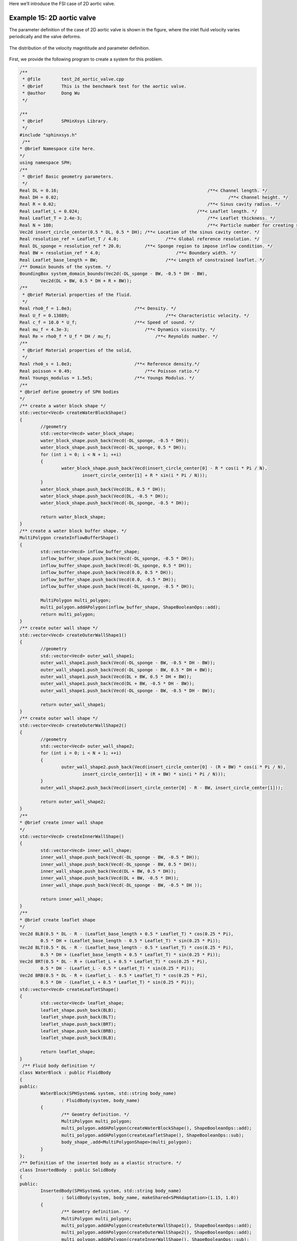 Here we’ll introduce the FSI case of 2D aortic valve. 

============================
Example 15: 2D aortic valve
============================

The parameter definition of the case of 2D aortic valve is shown in the figure, 
where the inlet fluid velocity varies periodically and the valve deforms.

.. figure:: ../figures/2d_aortic_valve.png
   :width: 600 px
   :align: center

   The distribution of the velocity magnititude and parameter definition.

First, we provide the following program to create a system for this problem.

.. code-block:: cpp

	/**
	 * @file 	test_2d_aortic_valve.cpp
	 * @brief 	This is the benchmark test for the aortic valve.
	 * @author 	Dong Wu
	 */

	/**
	 * @brief 	SPHinXsys Library.
	 */
	#include "sphinxsys.h"
	 /**
	* @brief Namespace cite here.
	*/
	using namespace SPH;
	/**
	 * @brief Basic geometry parameters.
	 */
	Real DL = 0.16; 					     		/**< Channel length. */
	Real DH = 0.02; 								/**< Channel height. */
	Real R = 0.02; 							        /**< Sinus cavity radius. */
	Real Leaflet_L = 0.024; 					    /**< Leaflet length. */
	Real Leaflet_T = 2.4e-3; 						/**< Leaflet thickness. */
	Real N = 180; 				        			/**< Particle number for creating sinus cavity. */
	Vec2d insert_circle_center(0.5 * DL, 0.5 * DH);	/**< Location of the sinus cavity center. */
	Real resolution_ref = Leaflet_T / 4.0; 			/**< Global reference resolution. */
	Real DL_sponge = resolution_ref * 20.0;	        /**< Sponge region to impose inflow condition. */
	Real BW = resolution_ref * 4.0; 			    /**< Boundary width. */
	Real Leaflet_base_length = BW; 			        /**< Length of constrained leaflet. */ 
	/** Domain bounds of the system. */
	BoundingBox system_domain_bounds(Vec2d(-DL_sponge - BW, -0.5 * DH - BW),
		Vec2d(DL + BW, 0.5 * DH + R + BW));
	/**
	 * @brief Material properties of the fluid.
	 */
	Real rho0_f = 1.0e3;	     	            /**< Density. */
	Real U_f = 0.13889;		        	        /**< Characteristic velocity. */
	Real c_f = 10.0 * U_f;      	            /**< Speed of sound. */
	Real mu_f = 4.3e-3;	                        /**< Dynamics viscosity. */
	Real Re = rho0_f * U_f * DH / mu_f;		    /**< Reynolds number. */
	/**
	 * @brief Material properties of the solid,
	 */
	Real rho0_s = 1.0e3; 	    	            /**< Reference density.*/
	Real poisson = 0.49; 		                /**< Poisson ratio.*/
	Real Youngs_modulus = 1.5e5;                /**< Youngs Modulus. */
	/**
	* @brief define geometry of SPH bodies
	*/
	/** create a water block shape */
	std::vector<Vecd> createWaterBlockShape()
	{
		//geometry
		std::vector<Vecd> water_block_shape;
		water_block_shape.push_back(Vecd(-DL_sponge, -0.5 * DH));
		water_block_shape.push_back(Vecd(-DL_sponge, 0.5 * DH));
		for (int i = 0; i < N + 1; ++i)
		{
			water_block_shape.push_back(Vecd(insert_circle_center[0] - R * cos(i * Pi / N),
				insert_circle_center[1] + R * sin(i * Pi / N)));
		}
		water_block_shape.push_back(Vecd(DL, 0.5 * DH));
		water_block_shape.push_back(Vecd(DL, -0.5 * DH));
		water_block_shape.push_back(Vecd(-DL_sponge, -0.5 * DH));

		return water_block_shape;
	}
	/** create a water block buffer shape. */
	MultiPolygon createInflowBufferShape()
	{
		std::vector<Vecd> inflow_buffer_shape;
		inflow_buffer_shape.push_back(Vecd(-DL_sponge, -0.5 * DH));
		inflow_buffer_shape.push_back(Vecd(-DL_sponge, 0.5 * DH));
		inflow_buffer_shape.push_back(Vecd(0.0, 0.5 * DH));
		inflow_buffer_shape.push_back(Vecd(0.0, -0.5 * DH));
		inflow_buffer_shape.push_back(Vecd(-DL_sponge, -0.5 * DH));

		MultiPolygon multi_polygon;
		multi_polygon.addAPolygon(inflow_buffer_shape, ShapeBooleanOps::add);
		return multi_polygon;
	}
	/** create outer wall shape */
	std::vector<Vecd> createOuterWallShape1()
	{
		//geometry
		std::vector<Vecd> outer_wall_shape1;
		outer_wall_shape1.push_back(Vecd(-DL_sponge - BW, -0.5 * DH - BW));
		outer_wall_shape1.push_back(Vecd(-DL_sponge - BW, 0.5 * DH + BW));
		outer_wall_shape1.push_back(Vecd(DL + BW, 0.5 * DH + BW));
		outer_wall_shape1.push_back(Vecd(DL + BW, -0.5 * DH - BW));
		outer_wall_shape1.push_back(Vecd(-DL_sponge - BW, -0.5 * DH - BW));

		return outer_wall_shape1;
	}
	/** create outer wall shape */
	std::vector<Vecd> createOuterWallShape2()
	{
		//geometry
		std::vector<Vecd> outer_wall_shape2;
		for (int i = 0; i < N + 1; ++i)
		{
			outer_wall_shape2.push_back(Vecd(insert_circle_center[0] - (R + BW) * cos(i * Pi / N),
				insert_circle_center[1] + (R + BW) * sin(i * Pi / N)));
		}
		outer_wall_shape2.push_back(Vecd(insert_circle_center[0] - R - BW, insert_circle_center[1]));

		return outer_wall_shape2;
	}
	/**
	* @brief create inner wall shape
	*/
	std::vector<Vecd> createInnerWallShape()
	{
		std::vector<Vecd> inner_wall_shape;
		inner_wall_shape.push_back(Vecd(-DL_sponge - BW, -0.5 * DH));
		inner_wall_shape.push_back(Vecd(-DL_sponge - BW, 0.5 * DH));
		inner_wall_shape.push_back(Vecd(DL + BW, 0.5 * DH));
		inner_wall_shape.push_back(Vecd(DL + BW, -0.5 * DH));
		inner_wall_shape.push_back(Vecd(-DL_sponge - BW, -0.5 * DH ));

		return inner_wall_shape;
	}
	/**
	* @brief create leaflet shape
	*/
	Vec2d BLB(0.5 * DL - R - (Leaflet_base_length + 0.5 * Leaflet_T) * cos(0.25 * Pi), 
		0.5 * DH + (Leaflet_base_length - 0.5 * Leaflet_T) * sin(0.25 * Pi));
	Vec2d BLT(0.5 * DL - R - (Leaflet_base_length - 0.5 * Leaflet_T) * cos(0.25 * Pi),
		0.5 * DH + (Leaflet_base_length + 0.5 * Leaflet_T) * sin(0.25 * Pi));
	Vec2d BRT(0.5 * DL - R + (Leaflet_L + 0.5 * Leaflet_T) * cos(0.25 * Pi),
		0.5 * DH - (Leaflet_L - 0.5 * Leaflet_T) * sin(0.25 * Pi));
	Vec2d BRB(0.5 * DL - R + (Leaflet_L - 0.5 * Leaflet_T) * cos(0.25 * Pi),
		0.5 * DH - (Leaflet_L + 0.5 * Leaflet_T) * sin(0.25 * Pi));
	std::vector<Vecd> createLeafletShape()
	{
		std::vector<Vecd> leaflet_shape;
		leaflet_shape.push_back(BLB);
		leaflet_shape.push_back(BLT);
		leaflet_shape.push_back(BRT);
		leaflet_shape.push_back(BRB);
		leaflet_shape.push_back(BLB);

		return leaflet_shape;
	}
	 /** Fluid body definition */
	class WaterBlock : public FluidBody
	{
	public:
		WaterBlock(SPHSystem& system, std::string body_name)
			: FluidBody(system, body_name)
		{
			/** Geomtry definition. */
			MultiPolygon multi_polygon;
			multi_polygon.addAPolygon(createWaterBlockShape(), ShapeBooleanOps::add);
			multi_polygon.addAPolygon(createLeafletShape(), ShapeBooleanOps::sub);
			body_shape_.add<MultiPolygonShape>(multi_polygon);
		}
	};
	/** Definition of the inserted body as a elastic structure. */
	class InsertedBody : public SolidBody
	{
	public:
		InsertedBody(SPHSystem& system, std::string body_name)
			: SolidBody(system, body_name, makeShared<SPHAdaptation>(1.15, 1.0))
		{
			/** Geomtry definition. */
			MultiPolygon multi_polygon;
			multi_polygon.addAPolygon(createOuterWallShape1(), ShapeBooleanOps::add);
			multi_polygon.addAPolygon(createOuterWallShape2(), ShapeBooleanOps::add);
			multi_polygon.addAPolygon(createInnerWallShape(), ShapeBooleanOps::sub);
			multi_polygon.addAPolygon(createWaterBlockShape(), ShapeBooleanOps::sub);
			multi_polygon.addAPolygon(createLeafletShape(), ShapeBooleanOps::add);
			MultiPolygonShape multi_polygon_shape(multi_polygon);
			body_shape_.add<LevelSetShape>(this, multi_polygon_shape);
		}
	};
	/** constrained part of the insert body. */
	MultiPolygon createLeafletBaseShape()
	{
		MultiPolygon multi_polygon;
		multi_polygon.addAPolygon(createOuterWallShape1(), ShapeBooleanOps::add);
		multi_polygon.addAPolygon(createOuterWallShape2(), ShapeBooleanOps::add);
		multi_polygon.addAPolygon(createInnerWallShape(), ShapeBooleanOps::sub);
		multi_polygon.addAPolygon(createWaterBlockShape(), ShapeBooleanOps::sub);
		multi_polygon.addAPolygon(createLeafletShape(), ShapeBooleanOps::sub);
		return multi_polygon;
	};
	/** Case dependent inflow boundary condition. */
	class ParabolicInflow : public fluid_dynamics::InflowBoundaryCondition
	{
		Real u_ave_, u_ref_, t_ref;
	public:
		ParabolicInflow(FluidBody& fluid_body, BodyPartByCell& constrained_region)
			: InflowBoundaryCondition(fluid_body, constrained_region)
		{
			u_ave_ = 0.0;
			u_ref_ = 0.13889;
			t_ref = 1.0;
		}
		Vecd getTargetVelocity(Vecd& position, Vecd& velocity)
		{
			Real u = velocity[0];
			Real v = velocity[1];
			if (position[0] < 0.0) {
				u = (-6.0 * position[1] * position[1] / DH / DH + 1.5) * u_ave_;
				v = 0.0;
			}
			return Vecd(u, v);
		}
		void setupDynamics(Real dt = 0.0) override
		{
			Real run_time = GlobalStaticVariables::physical_time_;
			u_ave_ = u_ref_ * 0.5 * (1.0 + sin(Pi * run_time / t_ref - 0.5 * Pi));
		}
	};
	/** observer body */
	class LeafletObserverParticleGenerator : public ParticleGeneratorDirect
	{
	public:
		LeafletObserverParticleGenerator() : ParticleGeneratorDirect()
		{
			/** the measuring particle with zero volume */
			positions_volumes_.push_back(std::make_pair(0.5 * (BRT + BRB), 0.0));
		}
	};
	/** an observer body to measure the flow profile */
	class FluidObserverParticleGenerator : public ParticleGeneratorDirect
	{
	public:
		FluidObserverParticleGenerator() : ParticleGeneratorDirect()
		{
			/** A line of measuring points at the entrance of the channel. */
			size_t number_observation_pionts = 21;
			Real range_of_measure = DH - resolution_ref * 4.0;
			Real start_of_measure = resolution_ref * 2.0 - 0.5 * DH;
			/** the measureing particles */
			for (size_t i = 0; i < number_observation_pionts; ++i) 
			{
				Vec2d point_coordinate(0.0, range_of_measure * Real(i) / Real(number_observation_pionts - 1) + start_of_measure);
				positions_volumes_.push_back(std::make_pair(point_coordinate, 0.0));
			}
		}
	};
	/** Main program starts here. */
	int main(int ac, char* av[])
	{
		/** Build up the environment of a SPHSystem with global controls. */
		SPHSystem system(system_domain_bounds, resolution_ref);
		/** Tag for run particle relaxation for the initial body fitted distribution. */
		system.run_particle_relaxation_ = false;
		/** Tag for computation start with relaxed body fitted particles distribution. */
		system.reload_particles_ = true;
		/** Tag for computation from restart files. 0: start with initial condition. */
		system.restart_step_ = 0;
		//handle command line arguments
		#ifdef BOOST_AVAILABLE
		system.handleCommandlineOptions(ac, av);
		#endif
		/** output environment. */
		In_Output in_output(system);
		/**
		 * @brief Creating body, materials and particles for a water block.
		 */
		WaterBlock water_block(system, "WaterBody");
		FluidParticles fluid_particles(water_block, makeShared<WeaklyCompressibleFluid>(rho0_f, c_f, mu_f));
		/**
		 * @brief 	Creating body, materials and particles for the inserted body.
		 */
		InsertedBody inserted_body(system, "InsertedBody");
		SharedPtr<ParticleGenerator> inserted_body_particle_generator = makeShared<ParticleGeneratorLattice>();
		if (!system.run_particle_relaxation_ && system.reload_particles_)
			inserted_body_particle_generator = makeShared<ParticleGeneratorReload>(in_output, inserted_body.getBodyName());
		ElasticSolidParticles inserted_body_particles(inserted_body,
			makeShared<LinearElasticSolid>(rho0_s, Youngs_modulus, poisson), inserted_body_particle_generator);
		/**
		 * @brief 	Particle and body creation of leaflet and fluid observers.
		 */
		ObserverBody leaflet_observer(system, "BeamObserver");
		ObserverParticles beam_observer_particles(leaflet_observer, makeShared<LeafletObserverParticleGenerator>());
		ObserverBody fluid_observer(system, "FluidObserver");
		ObserverParticles flow_observer_particles(fluid_observer, makeShared<FluidObserverParticleGenerator>());
		/**
		 * @brief Define body relation map.
		 * The contact map gives the topological connections between the bodies.
		 * Basically the the range of bodies to build neighbor particle lists.
		 */
		BodyRelationInner water_block_inner(water_block);
		BodyRelationInner inserted_body_inner(inserted_body);
		ComplexBodyRelation water_block_complex(water_block, { &inserted_body });
		BodyRelationContact inserted_body_contact(inserted_body, { &water_block });
		BodyRelationContact leaflet_observer_contact(leaflet_observer, { &inserted_body });
		BodyRelationContact fluid_observer_contact(fluid_observer, { &water_block });
		/** check whether run particle relaxation for body fitted particle distribution. */
		if (system.run_particle_relaxation_)
		{
			/**
			 * @brief 	Methods used for particle relaxation.
			 */
			/** Random reset the insert body particle position. */
			RandomizePartilePosition  random_inserted_body_particles(inserted_body);
			/** Write the body state to Vtu file. */
			BodyStatesRecordingToVtp write_inserted_body_to_vtp(in_output, { &inserted_body });
			/** Write the particle reload files. */
			ReloadParticleIO write_particle_reload_files(in_output, { &inserted_body });
			/** A  Physics relaxation step. */
			relax_dynamics::RelaxationStepInner relaxation_step_inner(inserted_body_inner);
			/**
			  * @brief 	Particle relaxation starts here.
			  */
			random_inserted_body_particles.parallel_exec(0.25);
			relaxation_step_inner.surface_bounding_.parallel_exec();
			write_inserted_body_to_vtp.writeToFile(0);

			/** relax particles of the insert body. */
			int ite_p = 0;
			while (ite_p < 2000)
			{
				relaxation_step_inner.parallel_exec();
				ite_p += 1;
				if (ite_p % 200 == 0)
				{
					std::cout << std::fixed << std::setprecision(9) << "Relaxation steps for the inserted body N = " << ite_p << "\n";
					write_inserted_body_to_vtp.writeToFile(ite_p);
				}
			}
			std::cout << "The physics relaxation process of inserted body finish !" << std::endl;
			/** Output results. */
			write_particle_reload_files.writeToFile(0);

			return 0;
		}
		/**
		 * @brief 	Define all numerical methods which are used in FSI.
		 */
		/** Corrected strong configuration for the elastic insertbody. */
		solid_dynamics::CorrectConfiguration inserted_body_corrected_configuration(inserted_body_inner);
		/**
		 * @brief 	Methods used for time stepping.
		 */
		 /** Initialize particle acceleration. */
		TimeStepInitialization 	initialize_a_fluid_step(water_block);
		/** Evaluation of density by summation approach. */
		fluid_dynamics::DensitySummationComplex	update_density_by_summation(water_block_complex);
		/** Time step size without considering sound wave speed. */
		fluid_dynamics::AdvectionTimeStepSize get_fluid_advection_time_step_size(water_block, U_f);
		/** Time step size with considering sound wave speed. */
		fluid_dynamics::AcousticTimeStepSize get_fluid_time_step_size(water_block);
		/** Pressure relaxation using verlet time stepping. */
		/** Here, we do not use Riemann solver for pressure as the flow is viscous. */
		fluid_dynamics::PressureRelaxationWithWall pressure_relaxation(water_block_complex);
		fluid_dynamics::DensityRelaxationRiemannWithWall density_relaxation(water_block_complex);
		/** Computing viscous acceleration. */
		fluid_dynamics::ViscousAccelerationWithWall 	viscous_acceleration(water_block_complex);
		/** Impose transport velocity. */
		fluid_dynamics::TransportVelocityCorrectionComplex	transport_velocity_correction(water_block_complex);
		/** viscous acceleration and transport velocity correction can be combined because they are independent dynamics. */
		CombinedInteractionDynamics viscous_acceleration_and_transport_correction(viscous_acceleration, transport_velocity_correction);
		/** Computing vorticity in the flow. */
		fluid_dynamics::VorticityInner 	compute_vorticity(water_block_inner);
		/** Inflow boundary condition. */
		MultiPolygonShape inflow_buffer_shape(createInflowBufferShape());
		BodyRegionByCell inflow_buffer(water_block, "Buffer", inflow_buffer_shape);
		ParabolicInflow parabolic_inflow(water_block, inflow_buffer);
		/** Periodic BCs in x direction. */
		PeriodicConditionInAxisDirectionUsingCellLinkedList periodic_condition(water_block, xAxis);
		/**
		 * @brief Algorithms of FSI.
		 */
		 /** Compute the force exerted on solid body due to fluid pressure and viscosity. */
		solid_dynamics::FluidForceOnSolidUpdate fluid_force_on_inserted_body(inserted_body_contact);
		/** Compute the average velocity of the insert body. */
		solid_dynamics::AverageVelocityAndAcceleration average_velocity_and_acceleration(inserted_body);
		/**
		 * @brief Algorithms of solid dynamics.
		 */
		 /** Compute time step size of elastic solid. */
		solid_dynamics::AcousticTimeStepSize inserted_body_computing_time_step_size(inserted_body);
		/** Stress relaxation for the inserted body. */
		solid_dynamics::StressRelaxationFirstHalf inserted_body_stress_relaxation_first_half(inserted_body_inner);
		solid_dynamics::StressRelaxationSecondHalf inserted_body_stress_relaxation_second_half(inserted_body_inner);
		/** Constrain region of the inserted body. */
		MultiPolygonShape leaflet_base_shape(createLeafletBaseShape());
		BodyRegionByParticle leaflet_base(inserted_body, "BeamBase", leaflet_base_shape);
		solid_dynamics::ConstrainSolidBodyRegion constrain_leaflet_base(inserted_body, leaflet_base);
		/** Update norm .*/
		solid_dynamics::UpdateElasticNormalDirection inserted_body_update_normal(inserted_body);	
		/**
		 * @brief Define the methods for I/O operations and observations of the simulation.
		 */
		BodyStatesRecordingToVtp write_real_body_states(in_output, system.real_bodies_);
		RestartIO restart_io(in_output, system.real_bodies_);
		BodyReducedQuantityRecording<solid_dynamics::TotalViscousForceOnSolid>
			write_total_viscous_force_on_inserted_body(in_output, inserted_body);
		ObservedQuantityRecording<Vecd> write_leaflet_tip_displacement("Position", in_output, leaflet_observer_contact);
		ObservedQuantityRecording<Vecd> write_fluid_velocity("Velocity", in_output, fluid_observer_contact);
		/**
		 * @brief Prepare the simulation with cell linked list, configuration
		 * and case specified initial condition if necessary.
		 */
		/** initialize cell linked lists for all bodies. */
		system.initializeSystemCellLinkedLists();
		/** periodic condition applied after the mesh cell linked list build up
		  * but before the configuration build up. */
		periodic_condition.update_cell_linked_list_.parallel_exec();
		/** initialize configurations for all bodies. */
		system.initializeSystemConfigurations();
		/** computing surface normal direction for the insert body. */
		inserted_body_particles.initializeNormalDirectionFromBodyShape();
		/** computing linear reproducing configuration for the insert body. */
		inserted_body_corrected_configuration.parallel_exec();
		/**
		 * @brief The time stepping starts here.
		 */
		if (system.restart_step_ != 0) {
			GlobalStaticVariables::physical_time_ = restart_io.readRestartFiles(system.restart_step_);
			inserted_body.updateCellLinkedList();
			water_block.updateCellLinkedList();
			periodic_condition.update_cell_linked_list_.parallel_exec();
			/** one need update configuration after periodic condition. */
			water_block_complex.updateConfiguration();
			inserted_body_contact.updateConfiguration();
			inserted_body_update_normal.parallel_exec();
		}
		/**
		 * @brief Setup for time-stepping control
		 */
		size_t number_of_iterations = system.restart_step_;
		int screen_output_interval = 100;
		int restart_output_interval = screen_output_interval * 10;
		Real End_Time = 4.0;			/**< End time. */
		Real D_Time = End_Time / 100.0;	/**< time stamps for output. */
		Real Dt = 0.0;					/**< Default advection time step sizes for fluid. */
		Real dt = 0.0; 					/**< Default acoustic time step sizes for fluid. */
		Real dt_s = 0.0;				/**< Default acoustic time step sizes for solid. */
		size_t inner_ite_dt = 0;
		size_t inner_ite_dt_s = 0;
		/** Statistics for computing time. */
		tick_count t1 = tick_count::now();
		tick_count::interval_t interval;
		/** First output before the main loop. */
		write_real_body_states.writeToFile();
		write_leaflet_tip_displacement.writeToFile(number_of_iterations);
		write_fluid_velocity.writeToFile(number_of_iterations);
		/**
		 * @brief Main loop starts here.
		 */
		while (GlobalStaticVariables::physical_time_ < End_Time)
		{
			Real integration_time = 0.0;
			/** Integrate time (loop) until the next output time. */
			while (integration_time < D_Time)
			{
				initialize_a_fluid_step.parallel_exec();
				Dt = get_fluid_advection_time_step_size.parallel_exec();
				update_density_by_summation.parallel_exec();
				viscous_acceleration_and_transport_correction.parallel_exec(Dt);

				/** FSI for viscous force. */
				fluid_force_on_inserted_body.viscous_force_.parallel_exec();
				/** Update normal direction on elastic body.*/
				inserted_body_update_normal.parallel_exec();
				inner_ite_dt = 0;
				Real relaxation_time = 0.0;
				while (relaxation_time < Dt)
				{
					dt = SMIN(get_fluid_time_step_size.parallel_exec(), Dt);
					/** Fluid pressure relaxation */
					pressure_relaxation.parallel_exec(dt);
					/** FSI for pressure force. */
					fluid_force_on_inserted_body.parallel_exec();
					/** Fluid density relaxation */
					density_relaxation.parallel_exec(dt);

					/** Solid dynamics. */
					inner_ite_dt_s = 0;
					Real dt_s_sum = 0.0;
					average_velocity_and_acceleration.initialize_displacement_.parallel_exec();
					while (dt_s_sum < dt) 
					{
						dt_s = SMIN(inserted_body_computing_time_step_size.parallel_exec(), dt - dt_s_sum);
						inserted_body_stress_relaxation_first_half.parallel_exec(dt_s);
						constrain_leaflet_base.parallel_exec();
						inserted_body_stress_relaxation_second_half.parallel_exec(dt_s);
						dt_s_sum += dt_s;
						inner_ite_dt_s++;
					}
					average_velocity_and_acceleration.update_averages_.parallel_exec(dt);

					relaxation_time += dt;
					integration_time += dt;
					GlobalStaticVariables::physical_time_ += dt;
					parabolic_inflow.parallel_exec();
					inner_ite_dt++;
				}

				if (number_of_iterations % screen_output_interval == 0)
				{
					std::cout << std::fixed << std::setprecision(9) << "N=" << number_of_iterations << "	Time = "
						<< GlobalStaticVariables::physical_time_
						<< "	Dt = " << Dt << "	Dt / dt = " << inner_ite_dt << "	dt / dt_s = " << inner_ite_dt_s << "\n";

					if (number_of_iterations % restart_output_interval == 0 && number_of_iterations != system.restart_step_)
						restart_io.writeToFile(number_of_iterations);
				}
				number_of_iterations++;

				/** Water block configuration and periodic condition. */
				periodic_condition.bounding_.parallel_exec();

				water_block.updateCellLinkedList();
				periodic_condition.update_cell_linked_list_.parallel_exec();
				water_block_complex.updateConfiguration();
				/** one need update configuration after periodic condition. */
				inserted_body.updateCellLinkedList();
				inserted_body_contact.updateConfiguration();
				/** write run-time observation into file */
				write_leaflet_tip_displacement.writeToFile(number_of_iterations);
			}

			tick_count t2 = tick_count::now();
			/** write run-time observation into file */
			compute_vorticity.parallel_exec();
			write_real_body_states.writeToFile();
			write_total_viscous_force_on_inserted_body.writeToFile(number_of_iterations);
			fluid_observer_contact.updateConfiguration();
			write_fluid_velocity.writeToFile(number_of_iterations);
			tick_count t3 = tick_count::now();
			interval += t3 - t2;
		}
		tick_count t4 = tick_count::now();

		tick_count::interval_t tt;
		tt = t4 - t1 - interval;
		std::cout << "Total wall time for computation: " << tt.seconds() << " seconds." << std::endl;

		return 0;
	}


Let’s go through the program line by line and see how it works. 
It begins with the include statement:

.. code-block:: cpp

	/**
	 * @file 	test_2d_aortic_valve.cpp
	 * @brief 	This is the benchmark test for the aortic valve.
	 * @author 	Dong Wu
	 */

	/**
	 * @brief 	SPHinXsys Library.
	 */
	#include "sphinxsys.h"


That gets us all the declarations we need to write a SPHinXsys-using application.

Next we import the :code:`SPH` namespace, 
which includes nearly all of the symbols used by SPHinXsys:

.. code-block:: cpp

	/**
	* @brief Namespace cite here.
	*/
	using namespace SPH;


Now, we provide the parameters for geometric modeling.

.. code-block:: cpp

	/**
	 * @brief Basic geometry parameters.
	 */
	Real DL = 0.16; 					     		/**< Channel length. */
	Real DH = 0.02; 								/**< Channel height. */
	Real R = 0.02; 							        /**< Sinus cavity radius. */
	Real Leaflet_L = 0.024; 					    /**< Leaflet length. */
	Real Leaflet_T = 2.4e-3; 						/**< Leaflet thickness. */
	Real N = 180; 				        			/**< Particle number for creating sinus cavity. */
	Vec2d insert_circle_center(0.5 * DL, 0.5 * DH);	/**< Location of the sinus cavity center. */
	Real resolution_ref = Leaflet_T / 4.0; 			/**< Global reference resolution. */
	Real DL_sponge = resolution_ref * 20.0;	        /**< Sponge region to impose inflow condition. */
	Real BW = resolution_ref * 4.0; 			    /**< Boundary width. */
	Real Leaflet_base_length = BW; 			        /**< Length of constrained leaflet. */ 
	/** Domain bounds of the system. */
	BoundingBox system_domain_bounds(Vec2d(-DL_sponge - BW, -0.5 * DH - BW),
		Vec2d(DL + BW, 0.5 * DH + R + BW));


Here, :code:`particle_spacing_ref` gives the reference initial particle spacing. 
:code:`BW` is the size (thickness) of a wall boundary, which is usually 4 times of particle spacing. 
:code:`DL_sponge` is used to define the sponge region for imposing inflow condition.
We give the the coordinates of lower and upper bounds of the domain 
in :code:`system_domain_bounds` 
which will be used as the bounds for a mesh used for building cell linked lists.

We also provide parameters for physical modeling, 
such as material properties of the fluid.

.. code-block:: cpp

	/**
	 * @brief Material properties of the fluid.
	 */
	Real rho0_f = 1.0e3;	     	            /**< Density. */
	Real U_f = 0.13889;		        	        /**< Characteristic velocity. */
	Real c_f = 10.0 * U_f;      	            /**< Speed of sound. */
	Real mu_f = 4.3e-3;	                        /**< Dynamics viscosity. */
	Real Re = rho0_f * U_f * DH / mu_f;		    /**< Reynolds number. */
	/**
	 * @brief Material properties of the solid,
	 */
	Real rho0_s = 1.0e3; 	    	            /**< Reference density.*/
	Real poisson = 0.49; 		                /**< Poisson ratio.*/
	Real Youngs_modulus = 1.5e5;                /**< Youngs Modulus. */


As we are using a weakly compressible model for imposing incompressibility, 
the maximum speed in the flow and artificial speed of sound are estimated. 
We also provide the material parameters of the solid.

Then, we define the realization of the :code:`SPHBody`.
First, the geometric shapes, 
:code:`water_block_shape`, :code:`inflow_buffer_shape`, :code:`outer_wall_shape` and :code:`inner_wall_shape`
are defined form the coordinates based on the geometric parameters.

.. code-block:: cpp

	/**
	* @brief define geometry of SPH bodies
	*/
	/** create a water block shape */
	std::vector<Vecd> createWaterBlockShape()
	{
		//geometry
		std::vector<Vecd> water_block_shape;
		water_block_shape.push_back(Vecd(-DL_sponge, -0.5 * DH));
		water_block_shape.push_back(Vecd(-DL_sponge, 0.5 * DH));
		for (int i = 0; i < N + 1; ++i)
		{
			water_block_shape.push_back(Vecd(insert_circle_center[0] - R * cos(i * Pi / N),
				insert_circle_center[1] + R * sin(i * Pi / N)));
		}
		water_block_shape.push_back(Vecd(DL, 0.5 * DH));
		water_block_shape.push_back(Vecd(DL, -0.5 * DH));
		water_block_shape.push_back(Vecd(-DL_sponge, -0.5 * DH));

		return water_block_shape;
	}
	/** create a water block buffer shape. */
	MultiPolygon createInflowBufferShape()
	{
		std::vector<Vecd> inflow_buffer_shape;
		inflow_buffer_shape.push_back(Vecd(-DL_sponge, -0.5 * DH));
		inflow_buffer_shape.push_back(Vecd(-DL_sponge, 0.5 * DH));
		inflow_buffer_shape.push_back(Vecd(0.0, 0.5 * DH));
		inflow_buffer_shape.push_back(Vecd(0.0, -0.5 * DH));
		inflow_buffer_shape.push_back(Vecd(-DL_sponge, -0.5 * DH));

		MultiPolygon multi_polygon;
		multi_polygon.addAPolygon(inflow_buffer_shape, ShapeBooleanOps::add);
		return multi_polygon;
	}
	/** create outer wall shape */
	std::vector<Vecd> createOuterWallShape1()
	{
		//geometry
		std::vector<Vecd> outer_wall_shape1;
		outer_wall_shape1.push_back(Vecd(-DL_sponge - BW, -0.5 * DH - BW));
		outer_wall_shape1.push_back(Vecd(-DL_sponge - BW, 0.5 * DH + BW));
		outer_wall_shape1.push_back(Vecd(DL + BW, 0.5 * DH + BW));
		outer_wall_shape1.push_back(Vecd(DL + BW, -0.5 * DH - BW));
		outer_wall_shape1.push_back(Vecd(-DL_sponge - BW, -0.5 * DH - BW));

		return outer_wall_shape1;
	}
	/** create outer wall shape */
	std::vector<Vecd> createOuterWallShape2()
	{
		//geometry
		std::vector<Vecd> outer_wall_shape2;
		for (int i = 0; i < N + 1; ++i)
		{
			outer_wall_shape2.push_back(Vecd(insert_circle_center[0] - (R + BW) * cos(i * Pi / N),
				insert_circle_center[1] + (R + BW) * sin(i * Pi / N)));
		}
		outer_wall_shape2.push_back(Vecd(insert_circle_center[0] - R - BW, insert_circle_center[1]));

		return outer_wall_shape2;
	}
	/**
	* @brief create inner wall shape
	*/
	std::vector<Vecd> createInnerWallShape()
	{
		std::vector<Vecd> inner_wall_shape;
		inner_wall_shape.push_back(Vecd(-DL_sponge - BW, -0.5 * DH));
		inner_wall_shape.push_back(Vecd(-DL_sponge - BW, 0.5 * DH));
		inner_wall_shape.push_back(Vecd(DL + BW, 0.5 * DH));
		inner_wall_shape.push_back(Vecd(DL + BW, -0.5 * DH));
		inner_wall_shape.push_back(Vecd(-DL_sponge - BW, -0.5 * DH ));

		return inner_wall_shape;
	}
	/**
	* @brief create leaflet shape
	*/
	Vec2d BLB(0.5 * DL - R - (Leaflet_base_length + 0.5 * Leaflet_T) * cos(0.25 * Pi), 
		0.5 * DH + (Leaflet_base_length - 0.5 * Leaflet_T) * sin(0.25 * Pi));
	Vec2d BLT(0.5 * DL - R - (Leaflet_base_length - 0.5 * Leaflet_T) * cos(0.25 * Pi),
		0.5 * DH + (Leaflet_base_length + 0.5 * Leaflet_T) * sin(0.25 * Pi));
	Vec2d BRT(0.5 * DL - R + (Leaflet_L + 0.5 * Leaflet_T) * cos(0.25 * Pi),
		0.5 * DH - (Leaflet_L - 0.5 * Leaflet_T) * sin(0.25 * Pi));
	Vec2d BRB(0.5 * DL - R + (Leaflet_L - 0.5 * Leaflet_T) * cos(0.25 * Pi),
		0.5 * DH - (Leaflet_L + 0.5 * Leaflet_T) * sin(0.25 * Pi));
	std::vector<Vecd> createLeafletShape()
	{
		std::vector<Vecd> leaflet_shape;
		leaflet_shape.push_back(BLB);
		leaflet_shape.push_back(BLT);
		leaflet_shape.push_back(BRT);
		leaflet_shape.push_back(BRB);
		leaflet_shape.push_back(BLB);

		return leaflet_shape;
	}


The :code:`leaflet_shape` is also defined according to the four points.

Then, we define the fluid body and solid body.

.. code-block:: cpp

	 /** Fluid body definition */
	class WaterBlock : public FluidBody
	{
	public:
		WaterBlock(SPHSystem& system, std::string body_name)
			: FluidBody(system, body_name)
		{
			/** Geomtry definition. */
			MultiPolygon multi_polygon;
			multi_polygon.addAPolygon(createWaterBlockShape(), ShapeBooleanOps::add);
			multi_polygon.addAPolygon(createLeafletShape(), ShapeBooleanOps::sub);
			body_shape_.add<MultiPolygonShape>(multi_polygon);
		}
	};
	/** Definition of the inserted body as a elastic structure. */
	class InsertedBody : public SolidBody
	{
	public:
		InsertedBody(SPHSystem& system, std::string body_name)
			: SolidBody(system, body_name, makeShared<SPHAdaptation>(1.15, 1.0))
		{
			/** Geomtry definition. */
			MultiPolygon multi_polygon;
			multi_polygon.addAPolygon(createOuterWallShape1(), ShapeBooleanOps::add);
			multi_polygon.addAPolygon(createOuterWallShape2(), ShapeBooleanOps::add);
			multi_polygon.addAPolygon(createInnerWallShape(), ShapeBooleanOps::sub);
			multi_polygon.addAPolygon(createWaterBlockShape(), ShapeBooleanOps::sub);
			multi_polygon.addAPolygon(createLeafletShape(), ShapeBooleanOps::add);
			MultiPolygonShape multi_polygon_shape(multi_polygon);
			body_shape_.add<LevelSetShape>(this, multi_polygon_shape);
		}
	};
	/** constrained part of the insert body. */
	MultiPolygon createLeafletBaseShape()
	{
		MultiPolygon multi_polygon;
		multi_polygon.addAPolygon(createOuterWallShape1(), ShapeBooleanOps::add);
		multi_polygon.addAPolygon(createOuterWallShape2(), ShapeBooleanOps::add);
		multi_polygon.addAPolygon(createInnerWallShape(), ShapeBooleanOps::sub);
		multi_polygon.addAPolygon(createWaterBlockShape(), ShapeBooleanOps::sub);
		multi_polygon.addAPolygon(createLeafletShape(), ShapeBooleanOps::sub);
		return multi_polygon;
	};


The :code:`WaterBlock` and  :code:`InsertedBody`, 
which are the derived class of :code:`FluidBody` and :code:`SolidBody` respectively, 
are difined with boolean operation, 
such as :code:`add` and :code:`sub`.
Then, we define the inflow boundary condition and observation body.

.. code-block:: cpp

	/** Case dependent inflow boundary condition. */
	class ParabolicInflow : public fluid_dynamics::InflowBoundaryCondition
	{
		Real u_ave_, u_ref_, t_ref;
	public:
		ParabolicInflow(FluidBody& fluid_body, BodyPartByCell& constrained_region)
			: InflowBoundaryCondition(fluid_body, constrained_region)
		{
			u_ave_ = 0.0;
			u_ref_ = 0.13889;
			t_ref = 1.0;
		}
		Vecd getTargetVelocity(Vecd& position, Vecd& velocity)
		{
			Real u = velocity[0];
			Real v = velocity[1];
			if (position[0] < 0.0) {
				u = (-6.0 * position[1] * position[1] / DH / DH + 1.5) * u_ave_;
				v = 0.0;
			}
			return Vecd(u, v);
		}
		void setupDynamics(Real dt = 0.0) override
		{
			Real run_time = GlobalStaticVariables::physical_time_;
			u_ave_ = u_ref_ * 0.5 * (1.0 + sin(Pi * run_time / t_ref - 0.5 * Pi));
		}
	};
	/** observer body */
	class LeafletObserverParticleGenerator : public ParticleGeneratorDirect
	{
	public:
		LeafletObserverParticleGenerator() : ParticleGeneratorDirect()
		{
			/** the measuring particle with zero volume */
			positions_volumes_.push_back(std::make_pair(0.5 * (BRT + BRB), 0.0));
		}
	};
	/** an observer body to measure the flow profile */
	class FluidObserverParticleGenerator : public ParticleGeneratorDirect
	{
	public:
		FluidObserverParticleGenerator() : ParticleGeneratorDirect()
		{
			/** A line of measuring points at the entrance of the channel. */
			size_t number_observation_pionts = 21;
			Real range_of_measure = DH - resolution_ref * 4.0;
			Real start_of_measure = resolution_ref * 2.0 - 0.5 * DH;
			/** the measureing particles */
			for (size_t i = 0; i < number_observation_pionts; ++i) 
			{
				Vec2d point_coordinate(0.0, range_of_measure * Real(i) / Real(number_observation_pionts - 1) + start_of_measure);
				positions_volumes_.push_back(std::make_pair(point_coordinate, 0.0));
			}
		}
	};


The :code:`ParabolicInflow` defines the parabolic velocity field at inflow boundary.
The :code:`LeafletObserverParticleGenerator` defines the observation body 
through adding the observation point located at the middle of the leaflet end.
The :code:`FluidObserverParticleGenerator` defines the observation body 
through adding the observation points along the line :code:`x = 0`.
The observation body obtains data from the body it is observing at.

After all :code:`SPHBody` s are defined, here comes to the :code:`int main()` function,
in which the application is defined.
In the first part of :code:`main` function, 
an object of :code:`SPHSystem` is created, 
whether to run the particle relaxation and reload particles, 
and whether the computation begins from restart files are checked, 
and input/output environment is initialized.

.. code-block:: cpp

	/** Build up the environment of a SPHSystem with global controls. */
	SPHSystem system(system_domain_bounds, resolution_ref);
	/** Tag for run particle relaxation for the initial body fitted distribution. */
	system.run_particle_relaxation_ = false;
	/** Tag for computation start with relaxed body fitted particles distribution. */
	system.reload_particles_ = true;
	/** Tag for computation from restart files. 0: start with initial condition. */
	system.restart_step_ = 0;
	//handle command line arguments
	#ifdef BOOST_AVAILABLE
	system.handleCommandlineOptions(ac, av);
	#endif
	/** output environment. */
	In_Output in_output(system);
	/**
	 * @brief Creating body, materials and particles for a water block.
	 */
	WaterBlock water_block(system, "WaterBody");
	FluidParticles fluid_particles(water_block, makeShared<WeaklyCompressibleFluid>(rho0_f, c_f, mu_f));
	/**
	 * @brief 	Creating body, materials and particles for the inserted body.
	 */
	InsertedBody inserted_body(system, "InsertedBody");
	SharedPtr<ParticleGenerator> inserted_body_particle_generator = makeShared<ParticleGeneratorLattice>();
	if (!system.run_particle_relaxation_ && system.reload_particles_)
		inserted_body_particle_generator = makeShared<ParticleGeneratorReload>(in_output, inserted_body.getBodyName());
	ElasticSolidParticles inserted_body_particles(inserted_body,
		makeShared<LinearElasticSolid>(rho0_s, Youngs_modulus, poisson), inserted_body_particle_generator);
	/**
	 * @brief 	Particle and body creation of leaflet and fluid observers.
	 */
	ObserverBody leaflet_observer(system, "BeamObserver");
	ObserverParticles beam_observer_particles(leaflet_observer, makeShared<LeafletObserverParticleGenerator>());
	ObserverBody fluid_observer(system, "FluidObserver");
	ObserverParticles flow_observer_particles(fluid_observer, makeShared<FluidObserverParticleGenerator>());
	/**
	 * @brief Define body relation map.
	 * The contact map gives the topological connections between the bodies.
	 * Basically the the range of bodies to build neighbor particle lists.
	 */
	BodyRelationInner water_block_inner(water_block);
	BodyRelationInner inserted_body_inner(inserted_body);
	ComplexBodyRelation water_block_complex(water_block, { &inserted_body });
	BodyRelationContact inserted_body_contact(inserted_body, { &water_block });
	BodyRelationContact leaflet_observer_contact(leaflet_observer, { &inserted_body });
	BodyRelationContact fluid_observer_contact(fluid_observer, { &water_block });


The material, particles and bodies are created for fluid body, solid body and observer. 
Note that, whether the wall particles are reloaded is checked.
Then, the collection of topological relations,
which specifies for each body the possible interacting bodies, 
are defined. 

After this, the particle relaxation will be run if :code:`system.run_particle_relaxation_ = true`.

.. code-block:: cpp

	/** check whether run particle relaxation for body fitted particle distribution. */
	if (system.run_particle_relaxation_)
	{
		/**
		 * @brief 	Methods used for particle relaxation.
		 */
		/** Random reset the insert body particle position. */
		RandomizePartilePosition  random_inserted_body_particles(inserted_body);
		/** Write the body state to Vtu file. */
		BodyStatesRecordingToVtp write_inserted_body_to_vtp(in_output, { &inserted_body });
		/** Write the particle reload files. */
		ReloadParticleIO write_particle_reload_files(in_output, { &inserted_body });
		/** A  Physics relaxation step. */
		relax_dynamics::RelaxationStepInner relaxation_step_inner(inserted_body_inner);
		/**
		  * @brief 	Particle relaxation starts here.
		  */
		random_inserted_body_particles.parallel_exec(0.25);
		relaxation_step_inner.surface_bounding_.parallel_exec();
		write_inserted_body_to_vtp.writeToFile(0);

		/** relax particles of the insert body. */
		int ite_p = 0;
		while (ite_p < 2000)
		{
			relaxation_step_inner.parallel_exec();
			ite_p += 1;
			if (ite_p % 200 == 0)
			{
				std::cout << std::fixed << std::setprecision(9) << "Relaxation steps for the inserted body N = " << ite_p << "\n";
				write_inserted_body_to_vtp.writeToFile(ite_p);
			}
		}
		std::cout << "The physics relaxation process of inserted body finish !" << std::endl;
		/** Output results. */
		write_particle_reload_files.writeToFile(0);

		return 0;
	}

In this way, we can get the initial body-fitted particle distribution.
Note that, we only need to run particle relaxation for the solid particles 
since the fluid partices can flow arond the body-fitted solid particles.

Then we define the corrected configuration for inserted body to ensure 1st-order consistency.

.. code-block:: cpp

	/** Corrected strong configuration for the elastic insertbody. */
	solid_dynamics::CorrectConfiguration inserted_body_corrected_configuration(inserted_body_inner);


After this, the fluid dynamics of system is defined 
as method classes in the form of particle discretization.

.. code-block:: cpp

	/**
	 * @brief 	Methods used for time stepping.
	 */
	 /** Initialize particle acceleration. */
	TimeStepInitialization 	initialize_a_fluid_step(water_block);
	/** Evaluation of density by summation approach. */
	fluid_dynamics::DensitySummationComplex	update_density_by_summation(water_block_complex);
	/** Time step size without considering sound wave speed. */
	fluid_dynamics::AdvectionTimeStepSize get_fluid_advection_time_step_size(water_block, U_f);
	/** Time step size with considering sound wave speed. */
	fluid_dynamics::AcousticTimeStepSize get_fluid_time_step_size(water_block);
	/** Pressure relaxation using verlet time stepping. */
	/** Here, we do not use Riemann solver for pressure as the flow is viscous. */
	fluid_dynamics::PressureRelaxationWithWall pressure_relaxation(water_block_complex);
	fluid_dynamics::DensityRelaxationRiemannWithWall density_relaxation(water_block_complex);
	/** Computing viscous acceleration. */
	fluid_dynamics::ViscousAccelerationWithWall 	viscous_acceleration(water_block_complex);
	/** Impose transport velocity. */
	fluid_dynamics::TransportVelocityCorrectionComplex	transport_velocity_correction(water_block_complex);
	/** viscous acceleration and transport velocity correction can be combined because they are independent dynamics. */
	CombinedInteractionDynamics viscous_acceleration_and_transport_correction(viscous_acceleration, transport_velocity_correction);
	/** Computing vorticity in the flow. */
	fluid_dynamics::VorticityInner 	compute_vorticity(water_block_inner);
	/** Inflow boundary condition. */
	MultiPolygonShape inflow_buffer_shape(createInflowBufferShape());
	BodyRegionByCell inflow_buffer(water_block, "Buffer", inflow_buffer_shape);
	ParabolicInflow parabolic_inflow(water_block, inflow_buffer);
	/** Periodic BCs in x direction. */
	PeriodicConditionInAxisDirectionUsingCellLinkedList periodic_condition(water_block, xAxis);


First, the particle acceleration is initialized to zero.
Then, the methods that will used for multiple times are defined.
They are the SPH algorithms for the fluid dynamics and the time step criteria.
Note that, the transport velocity is imposed to address the tensile instability which cases void region or particle dumping.
After that, the calculation of vorticity and inflow and periodic boundary conditions are difined.

Then, the alforithms of FSI are defined.

.. code-block:: cpp

	/**
	 * @brief Algorithms of FSI.
	 */
	 /** Compute the force exerted on solid body due to fluid pressure and viscosity. */
	solid_dynamics::FluidForceOnSolidUpdate fluid_force_on_inserted_body(inserted_body_contact);
	/** Compute the average velocity of the insert body. */
	solid_dynamics::AverageVelocityAndAcceleration average_velocity_and_acceleration(inserted_body);


The veloctity and acceleration are calculated according to the force exerted on solid body due to fluid pressure and viscosity.
Then, the algorithms of solid dynamics are defined.

.. code-block:: cpp

	/**
	 * @brief Algorithms of solid dynamics.
	 */
	 /** Compute time step size of elastic solid. */
	solid_dynamics::AcousticTimeStepSize inserted_body_computing_time_step_size(inserted_body);
	/** Stress relaxation for the inserted body. */
	solid_dynamics::StressRelaxationFirstHalf inserted_body_stress_relaxation_first_half(inserted_body_inner);
	solid_dynamics::StressRelaxationSecondHalf inserted_body_stress_relaxation_second_half(inserted_body_inner);
	/** Constrain region of the inserted body. */
	MultiPolygonShape leaflet_base_shape(createLeafletBaseShape());
	BodyRegionByParticle leaflet_base(inserted_body, "BeamBase", leaflet_base_shape);
	solid_dynamics::ConstrainSolidBodyRegion constrain_leaflet_base(inserted_body, leaflet_base);
	/** Update norm .*/
	solid_dynamics::UpdateElasticNormalDirection inserted_body_update_normal(inserted_body);	


Note that, the algorithm of upadting the elastic normal direction is also defined.
After the dynamics, we also define the outputs, 
including the particle states, restart files and observations.

.. code-block:: cpp

	/**
	 * @brief Define the methods for I/O operations and observations of the simulation.
	 */
	BodyStatesRecordingToVtp write_real_body_states(in_output, system.real_bodies_);
	RestartIO restart_io(in_output, system.real_bodies_);
	BodyReducedQuantityRecording<solid_dynamics::TotalViscousForceOnSolid>
		write_total_viscous_force_on_inserted_body(in_output, inserted_body);
	ObservedQuantityRecording<Vecd> write_leaflet_tip_displacement("Position", in_output, leaflet_observer_contact);
	ObservedQuantityRecording<Vecd> write_fluid_velocity("Velocity", in_output, fluid_observer_contact);


The :code:`Vtp` files can be read directly by the open-source visualization code ParaView.
You also have the option to save the files in Tecplot format.
The observation data are written in simple data format
and the restart files are in :code:`XML` data format. 

Before the computation, 
we need to prepare the simulation with the cell linked list, configuration and the wall normal direction.

.. code-block:: cpp

	/**
	 * @brief Prepare the simulation with cell linked list, configuration
	 * and case specified initial condition if necessary.
	 */
	/** initialize cell linked lists for all bodies. */
	system.initializeSystemCellLinkedLists();
	/** periodic condition applied after the mesh cell linked list build up
	  * but before the configuration build up. */
	periodic_condition.update_cell_linked_list_.parallel_exec();
	/** initialize configurations for all bodies. */
	system.initializeSystemConfigurations();
	/** computing surface normal direction for the insert body. */
	inserted_body_particles.initializeNormalDirectionFromBodyShape();
	/** computing linear reproducing configuration for the insert body. */
	inserted_body_corrected_configuration.parallel_exec();


Finally, the time stepping will almost start. 
However, if the computation begin from restart files. 
The system will be reset.  

.. code-block:: cpp

	/**
	 * @brief The time stepping starts here.
	 */
	if (system.restart_step_ != 0) {
		GlobalStaticVariables::physical_time_ = restart_io.readRestartFiles(system.restart_step_);
		inserted_body.updateCellLinkedList();
		water_block.updateCellLinkedList();
		periodic_condition.update_cell_linked_list_.parallel_exec();
		/** one need update configuration after periodic condition. */
		water_block_complex.updateConfiguration();
		inserted_body_contact.updateConfiguration();
		inserted_body_update_normal.parallel_exec();
	}


Note that, because the particles have been moved in the previous simulation, 
one need to update the cell-linked list and particle configuration.

The basic control parameter for the simulation is defined,
such as the restart file, output frequency, total simulation time, 
interval for writing output files, etc. 

.. code-block:: cpp

	/**
	 * @brief Setup for time-stepping control
	 */
	size_t number_of_iterations = system.restart_step_;
	int screen_output_interval = 100;
	int restart_output_interval = screen_output_interval * 10;
	Real End_Time = 4.0;			/**< End time. */
	Real D_Time = End_Time / 100.0;	/**< time stamps for output. */
	Real Dt = 0.0;					/**< Default advection time step sizes for fluid. */
	Real dt = 0.0; 					/**< Default acoustic time step sizes for fluid. */
	Real dt_s = 0.0;				/**< Default acoustic time step sizes for solid. */
	size_t inner_ite_dt = 0;
	size_t inner_ite_dt_s = 0;
	/** Statistics for computing time. */
	tick_count t1 = tick_count::now();
	tick_count::interval_t interval;
	/** First output before the main loop. */
	write_real_body_states.writeToFile();
	write_leaflet_tip_displacement.writeToFile(number_of_iterations);
	write_fluid_velocity.writeToFile(number_of_iterations);


Also the statistic for computation time is initialized and the initial body states and data are outputed.

Here comes the time-stepping loops. 
The computation is carried out with a dual-criteria time-stepping scheme,
as discussed in SPHinXsys's theory section.

.. code-block:: cpp

	/**
	 * @brief Main loop starts here.
	 */
	while (GlobalStaticVariables::physical_time_ < End_Time)
	{
		Real integration_time = 0.0;
		/** Integrate time (loop) until the next output time. */
		while (integration_time < D_Time)
		{
			initialize_a_fluid_step.parallel_exec();
			Dt = get_fluid_advection_time_step_size.parallel_exec();
			update_density_by_summation.parallel_exec();
			viscous_acceleration_and_transport_correction.parallel_exec(Dt);

			/** FSI for viscous force. */
			fluid_force_on_inserted_body.viscous_force_.parallel_exec();
			/** Update normal direction on elastic body.*/
			inserted_body_update_normal.parallel_exec();
			inner_ite_dt = 0;
			Real relaxation_time = 0.0;
			while (relaxation_time < Dt)
			{
				dt = SMIN(get_fluid_time_step_size.parallel_exec(), Dt);
				/** Fluid pressure relaxation */
				pressure_relaxation.parallel_exec(dt);
				/** FSI for pressure force. */
				fluid_force_on_inserted_body.parallel_exec();
				/** Fluid density relaxation */
				density_relaxation.parallel_exec(dt);

				/** Solid dynamics. */
				inner_ite_dt_s = 0;
				Real dt_s_sum = 0.0;
				average_velocity_and_acceleration.initialize_displacement_.parallel_exec();
				while (dt_s_sum < dt) 
				{
					dt_s = SMIN(inserted_body_computing_time_step_size.parallel_exec(), dt - dt_s_sum);
					inserted_body_stress_relaxation_first_half.parallel_exec(dt_s);
					constrain_leaflet_base.parallel_exec();
					inserted_body_stress_relaxation_second_half.parallel_exec(dt_s);
					dt_s_sum += dt_s;
					inner_ite_dt_s++;
				}
				average_velocity_and_acceleration.update_averages_.parallel_exec(dt);

				relaxation_time += dt;
				integration_time += dt;
				GlobalStaticVariables::physical_time_ += dt;
				parabolic_inflow.parallel_exec();
				inner_ite_dt++;
			}

			if (number_of_iterations % screen_output_interval == 0)
			{
				std::cout << std::fixed << std::setprecision(9) << "N=" << number_of_iterations << "	Time = "
					<< GlobalStaticVariables::physical_time_
					<< "	Dt = " << Dt << "	Dt / dt = " << inner_ite_dt << "	dt / dt_s = " << inner_ite_dt_s << "\n";

				if (number_of_iterations % restart_output_interval == 0 && number_of_iterations != system.restart_step_)
					restart_io.writeToFile(number_of_iterations);
			}
			number_of_iterations++;

			/** Water block configuration and periodic condition. */
			periodic_condition.bounding_.parallel_exec();

			water_block.updateCellLinkedList();
			periodic_condition.update_cell_linked_list_.parallel_exec();
			water_block_complex.updateConfiguration();
			/** one need update configuration after periodic condition. */
			inserted_body.updateCellLinkedList();
			inserted_body_contact.updateConfiguration();
			/** write run-time observation into file */
			write_leaflet_tip_displacement.writeToFile(number_of_iterations);
		}

		tick_count t2 = tick_count::now();
		/** write run-time observation into file */
		compute_vorticity.parallel_exec();
		write_real_body_states.writeToFile();
		write_total_viscous_force_on_inserted_body.writeToFile(number_of_iterations);
		fluid_observer_contact.updateConfiguration();
		write_fluid_velocity.writeToFile(number_of_iterations);
		tick_count t3 = tick_count::now();
		interval += t3 - t2;
	}
	tick_count t4 = tick_count::now();

	tick_count::interval_t tt;
	tt = t4 - t1 - interval;
	std::cout << "Total wall time for computation: " << tt.seconds() << " seconds." << std::endl;

	return 0;


Note that, the acoustic time-step size for solid is usually smaller than the acoustic time-step size for fluid.
During the looping outputs are scheduled.
On screen output will be the number of time steps, 
the current physical time, the advection time-step size, 
the number of acoustic time steps for fluid in an advection time-step size,
and the number of acoustic time steps for solid in an acoustic time-step size for fluid.
After the simulation is terminated, the statistics of computation time are output on the screen.